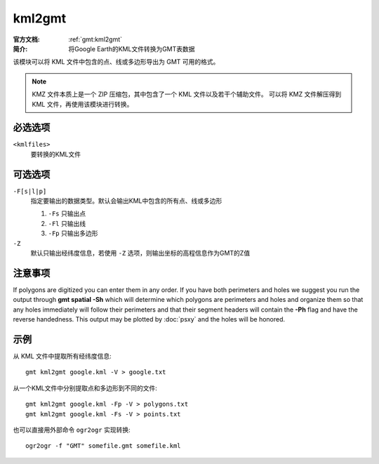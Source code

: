 .. index:: ! kml2gmt

kml2gmt
=======

:官方文档: :ref:`gmt:kml2gmt`
:简介: 将Google Earth的KML文件转换为GMT表数据

该模块可以将 KML 文件中包含的点、线或多边形导出为 GMT 可用的格式。

.. note::

   KMZ 文件本质上是一个 ZIP 压缩包，其中包含了一个 KML 文件以及若干个辅助文件。
   可以将 KMZ 文件解压得到 KML 文件，再使用该模块进行转换。

必选选项
--------

``<kmlfiles>``
    要转换的KML文件

可选选项
--------

``-F[s|l|p]``
    指定要输出的数据类型。默认会输出KML中包含的所有点、线或多边形

    #. ``-Fs`` 只输出点
    #. ``-Fl`` 只输出线
    #. ``-Fp`` 只输出多边形

``-Z``
    默认只输出经纬度信息，若使用 ``-Z`` 选项，则输出坐标的高程信息作为GMT的Z值

注意事项
--------

If polygons are digitized you can enter them in any order. If you have both perimeters
and holes we suggest you run the output through **gmt spatial -Sh** which will
determine which polygons are perimeters and holes and organize them so that
any holes immediately will follow their perimeters and that their segment headers will
contain the **-Ph** flag and have the reverse handedness.  This output may be
plotted by :doc:`psxy` and the holes will be honored.

示例
----

从 KML 文件中提取所有经纬度信息::

    gmt kml2gmt google.kml -V > google.txt

从一个KML文件中分别提取点和多边形到不同的文件::

    gmt kml2gmt google.kml -Fp -V > polygons.txt
    gmt kml2gmt google.kml -Fs -V > points.txt

也可以直接用外部命令 ``ogr2ogr`` 实现转换::

    ogr2ogr -f "GMT" somefile.gmt somefile.kml
